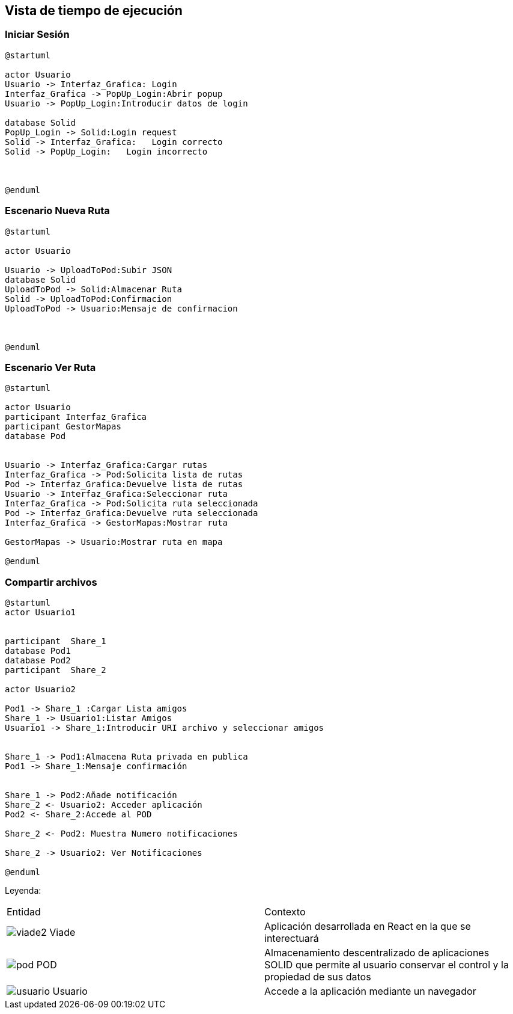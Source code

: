 [[section-runtime-view]]
== Vista de tiempo de ejecución


=== Iniciar Sesión
[plantuml,Inicio Sesión,png]
----
@startuml

actor Usuario
Usuario -> Interfaz_Grafica: Login 
Interfaz_Grafica -> PopUp_Login:Abrir popup
Usuario -> PopUp_Login:Introducir datos de login

database Solid
PopUp_Login -> Solid:Login request
Solid -> Interfaz_Grafica:   Login correcto
Solid -> PopUp_Login:   Login incorrecto



@enduml
----
=== Escenario Nueva Ruta

[plantuml,Nueva ruta,png]
----
@startuml

actor Usuario

Usuario -> UploadToPod:Subir JSON
database Solid
UploadToPod -> Solid:Almacenar Ruta
Solid -> UploadToPod:Confirmacion
UploadToPod -> Usuario:Mensaje de confirmacion



@enduml
----


=== Escenario Ver Ruta

[plantuml,ver ruta,png]
----
@startuml

actor Usuario
participant Interfaz_Grafica
participant GestorMapas
database Pod


Usuario -> Interfaz_Grafica:Cargar rutas
Interfaz_Grafica -> Pod:Solicita lista de rutas
Pod -> Interfaz_Grafica:Devuelve lista de rutas
Usuario -> Interfaz_Grafica:Seleccionar ruta
Interfaz_Grafica -> Pod:Solicita ruta seleccionada
Pod -> Interfaz_Grafica:Devuelve ruta seleccionada
Interfaz_Grafica -> GestorMapas:Mostrar ruta

GestorMapas -> Usuario:Mostrar ruta en mapa

@enduml
----

=== Compartir archivos

[plantuml,compartir arhivos,png]
----
@startuml
actor Usuario1


participant  Share_1
database Pod1
database Pod2
participant  Share_2

actor Usuario2

Pod1 -> Share_1 :Cargar Lista amigos
Share_1 -> Usuario1:Listar Amigos
Usuario1 -> Share_1:Introducir URI archivo y seleccionar amigos


Share_1 -> Pod1:Almacena Ruta privada en publica
Pod1 -> Share_1:Mensaje confirmación


Share_1 -> Pod2:Añade notificación
Share_2 <- Usuario2: Acceder aplicación
Pod2 <- Share_2:Accede al POD

Share_2 <- Pod2: Muestra Numero notificaciones

Share_2 -> Usuario2: Ver Notificaciones

@enduml
----
Leyenda:
|===

|Entidad|Contexto
|image:viade2.png[] Viade|Aplicación desarrollada en React en la que se interectuará
|image:pod.png[] POD|Almacenamiento descentralizado de aplicaciones SOLID que permite al usuario conservar el control y la propiedad de sus datos
|image:usuario.png[]  Usuario|Accede a la aplicación mediante un navegador
|===
